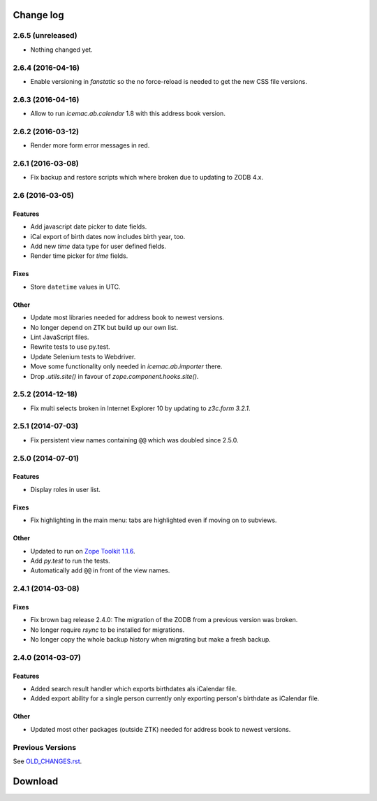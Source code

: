 ==========
Change log
==========

2.6.5 (unreleased)
==================

- Nothing changed yet.


2.6.4 (2016-04-16)
==================

- Enable versioning in `fanstatic` so the no force-reload is needed to get the
  new CSS file versions.


2.6.3 (2016-04-16)
==================

- Allow to run `icemac.ab.calendar` 1.8 with this address book version.


2.6.2 (2016-03-12)
==================

- Render more form error messages in red.


2.6.1 (2016-03-08)
==================

- Fix backup and restore scripts which where broken due to updating to ZODB
  4.x.


2.6 (2016-03-05)
================

Features
--------

- Add javascript date picker to date fields.

- iCal export of birth dates now includes birth year, too.

- Add new `time` data type for user defined fields.

- Render time picker for `time` fields.

Fixes
-----

- Store ``datetime`` values in UTC.

Other
-----

- Update most libraries needed for address book to newest versions.

- No longer depend on ZTK but build up our own list.

- Lint JavaScript files.

- Rewrite tests to use py.test.

- Update Selenium tests to Webdriver.

- Move some functionality only needed in `icemac.ab.importer` there.

- Drop `.utils.site()` in favour of `zope.component.hooks.site()`.

2.5.2 (2014-12-18)
==================

- Fix multi selects broken in Internet Explorer 10 by updating to `z3c.form
  3.2.1`.


2.5.1 (2014-07-03)
==================

- Fix persistent view names containing ``@@`` which was doubled since 2.5.0.


2.5.0 (2014-07-01)
==================

Features
--------

- Display roles in user list.

Fixes
-----

- Fix highlighting in the main menu: tabs are highlighted even if moving on
  to subviews.

Other
-----

- Updated to run on `Zope Toolkit 1.1.6`_.

- Add `py.test` to run the tests.

- Automatically add ``@@`` in front of the view names.

.. _`Zope Toolkit 1.1.6`: http://docs.zope.org/zopetoolkit/releases/overview-1.1.6.html



2.4.1 (2014-03-08)
==================

Fixes
-----

- Fix brown bag release 2.4.0: The migration of the ZODB from a previous
  version was broken.

- No longer require `rsync` to be installed for migrations.

- No longer copy the whole backup history when migrating but make a fresh
  backup.


2.4.0 (2014-03-07)
==================

Features
--------

- Added search result handler which exports birthdates als iCalendar file.

- Added export ability for a single person currently only exporting person's
  birthdate as iCalendar file.


Other
-----

- Updated most other packages (outside ZTK) needed for address book to
  newest versions.


Previous Versions
=================

See `OLD_CHANGES.rst`_.

.. _`OLD_CHANGES.rst` : https://bitbucket.org/icemac/icemac.addressbook/src/tip/OLD_CHANGES.rst

==========
 Download
==========
